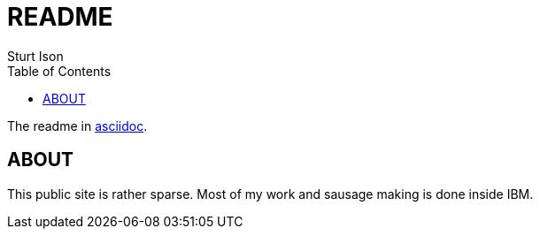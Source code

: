 = README
Sturt Ison
:toc:
:sectids:
:sectanchors:
:idseparator: -
:hide-uri-scheme:
:imagesdir: ./images/
ifdef::env-github,env-browser[:outfilesuffix: .adoc]

The readme in https://asciidoctor.org[asciidoc].

== ABOUT
This public site is rather sparse.
Most of my work and sausage making is done inside IBM.
